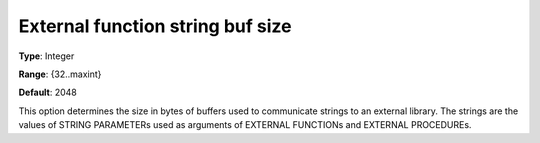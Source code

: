 

.. _Options_External_function_-_External_Function_String_Buf_Size:


External function string buf size
=================================



**Type**:	Integer	

**Range**:	{32..maxint}	

**Default**:	2048	



This option determines the size in bytes of buffers used to communicate strings to an external library. The strings are the values of STRING PARAMETERs used as arguments of EXTERNAL FUNCTIONs and EXTERNAL PROCEDUREs.

 







